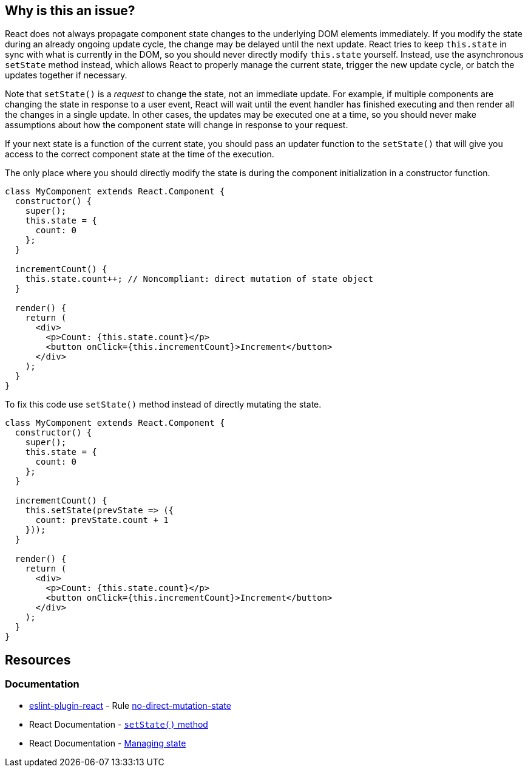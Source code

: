 == Why is this an issue?

React does not always propagate component state changes to the underlying DOM elements immediately. If you modify the state during an already ongoing update cycle, the change may be delayed until the next update. React tries to keep `this.state` in sync with what is currently in the DOM, so you should never directly modify `this.state` yourself. Instead, use the asynchronous `setState` method instead, which allows React to properly manage the current state, trigger the new update cycle, or batch the updates together if necessary.

Note that `setState()` is a _request_ to change the state, not an immediate update. For example, if multiple components are changing the state in response to a user event, React will wait until the event handler has finished executing and then render all the changes in a single update. In other cases, the updates may be executed one at a time, so you should never make assumptions about how the component state will change in response to your request.

If your next state is a function of the current state, you should pass an updater function to the `setState()` that will give you access to the correct component state at the time of the execution.

The only place where you should directly modify the state is during the component initialization in a constructor function.



[source,javascript,diff-id=1,diff-type=noncompliant]
----
class MyComponent extends React.Component {
  constructor() {
    super();
    this.state = { 
      count: 0
    };
  }

  incrementCount() {
    this.state.count++; // Noncompliant: direct mutation of state object
  }

  render() {
    return (
      <div>
        <p>Count: {this.state.count}</p>
        <button onClick={this.incrementCount}>Increment</button>
      </div>
    );
  }
}
----

To fix this code use `setState()` method instead of directly mutating the state.

[source,javascript,diff-id=1,diff-type=compliant]
----
class MyComponent extends React.Component {
  constructor() {
    super();
    this.state = { 
      count: 0
    };
  }

  incrementCount() {
    this.setState(prevState => ({
      count: prevState.count + 1
    }));
  }

  render() {
    return (
      <div>
        <p>Count: {this.state.count}</p>
        <button onClick={this.incrementCount}>Increment</button>
      </div>
    );
  }
}
----


== Resources
=== Documentation

* https://github.com/jsx-eslint/eslint-plugin-react[eslint-plugin-react] - Rule https://github.com/jsx-eslint/eslint-plugin-react/blob/HEAD/docs/rules/no-direct-mutation-state.md[no-direct-mutation-state]
* React Documentation - https://react.dev/reference/react/Component#setstate[``setState()`` method]
* React Documentation - https://react.dev/learn/managing-state[Managing state]

